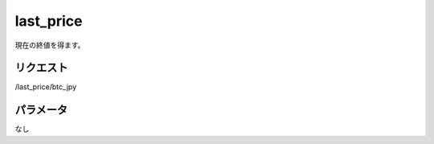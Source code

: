 =============================
last_price
=============================


現在の終値を得ます。

リクエスト
==============
/last_price/btc_jpy


パラメータ
==============
なし
